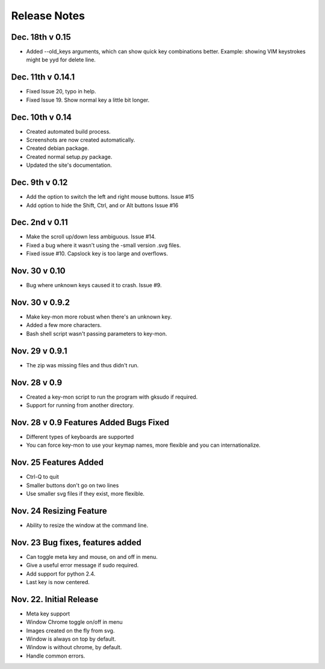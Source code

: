 Release Notes
=============

Dec. 18th v 0.15
----------------
* Added --old_keys arguments, which can show quick key combinations better.
  Example: showing VIM keystrokes might be yyd for delete line.

Dec. 11th v 0.14.1
------------------
* Fixed Issue 20, typo in help.
* Fixed Issue 19. Show normal key a little bit longer.

Dec. 10th v 0.14
----------------
* Created automated build process.
* Screenshots are now created automatically.
* Created debian package.
* Created normal setup.py package.
* Updated the site's documentation.

Dec. 9th v 0.12
---------------
* Add the option to switch the left and right mouse buttons. Issue #15
* Add option to hide the Shift, Ctrl, and or Alt buttons Issue #16

Dec. 2nd v 0.11
---------------
* Make the scroll up/down less ambiguous.  Issue #14.
* Fixed a bug where it wasn't using the -small version .svg files.
* Fixed issue #10. Capslock key is too large and overflows.

Nov. 30 v 0.10
---------------
* Bug where unknown keys caused it to crash. Issue #9.

Nov. 30 v 0.9.2
---------------
* Make key-mon more robust when there's an unknown key.
* Added a few more characters.
* Bash shell script wasn't passing parameters to key-mon.

Nov. 29 v 0.9.1
---------------
* The zip was missing files and thus didn't run.

Nov. 28 v 0.9
-------------
* Created a key-mon script to run the program with gksudo if required.
* Support for running from another directory.

Nov. 28 v 0.9 Features Added Bugs Fixed
---------------------------------
* Different types of keyboards are supported
* You can force key-mon to use your keymap names, more flexible and you can internationalize.

Nov. 25 Features Added
----------------------
* Ctrl-Q to quit
* Smaller buttons don't go on two lines
* Use smaller svg files if they exist, more flexible.

Nov. 24 Resizing Feature
------------------------
* Ability to resize the window at the command line.

Nov. 23 Bug fixes, features added
---------------------------------

* Can toggle meta key and mouse, on and off in menu.
* Give a useful error message if sudo required.
* Add support for python 2.4.
* Last key is now centered.

Nov. 22. Initial Release
------------------------

* Meta key support
* Window Chrome toggle on/off in menu
* Images created on the fly from svg.
* Window is always on top by default.
* Window is without chrome, by default.
* Handle common errors.

